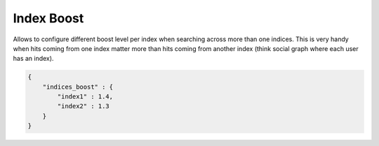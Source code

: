 Index Boost
===========

Allows to configure different boost level per index when searching across more than one indices. This is very handy when hits coming from one index matter more than hits coming from another index (think social graph where each user has an index).


.. code-block:: js


    {
        "indices_boost" : {
            "index1" : 1.4,
            "index2" : 1.3
        }
    }

